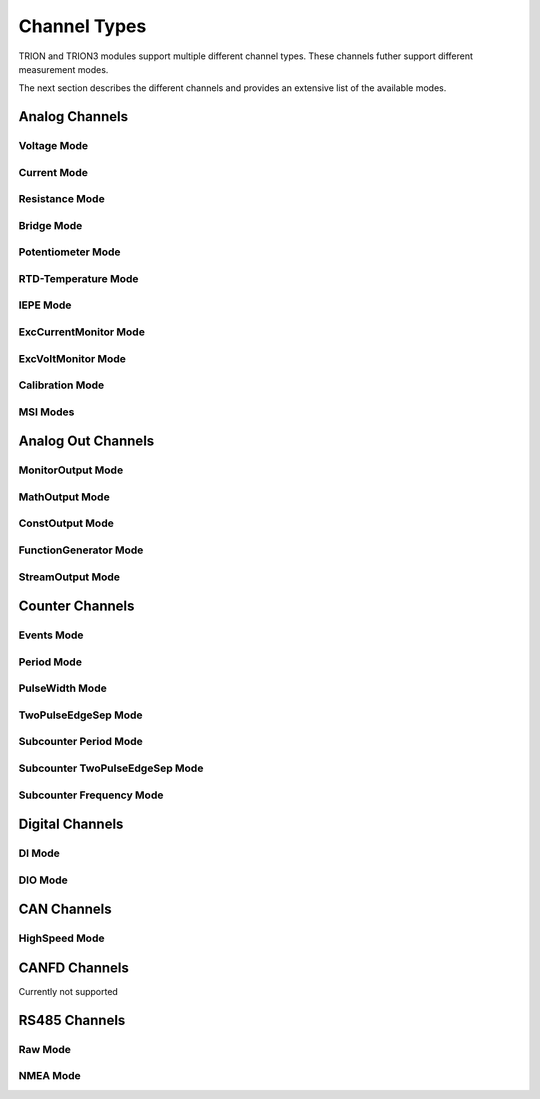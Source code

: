 Channel Types
=============

TRION and TRION3 modules support multiple different channel types.
These channels futher support different measurement modes.

The next section describes the different channels and provides an 
extensive list of the available modes.



Analog Channels
---------------


Voltage Mode
~~~~~~~~~~~~


Current Mode
~~~~~~~~~~~~


Resistance Mode
~~~~~~~~~~~~~~~


Bridge Mode
~~~~~~~~~~~


Potentiometer Mode
~~~~~~~~~~~~~~~~~~


RTD-Temperature Mode
~~~~~~~~~~~~~~~~~~~~


IEPE Mode
~~~~~~~~~


ExcCurrentMonitor Mode
~~~~~~~~~~~~~~~~~~~~~~


ExcVoltMonitor Mode
~~~~~~~~~~~~~~~~~~~


Calibration Mode
~~~~~~~~~~~~~~~~


MSI Modes
~~~~~~~~~




Analog Out Channels
-------------------


MonitorOutput Mode
~~~~~~~~~~~~~~~~~~


MathOutput Mode
~~~~~~~~~~~~~~~


ConstOutput Mode
~~~~~~~~~~~~~~~~


FunctionGenerator Mode
~~~~~~~~~~~~~~~~~~~~~~


StreamOutput Mode
~~~~~~~~~~~~~~~~~




Counter Channels
----------------

Events Mode
~~~~~~~~~~~


Period Mode
~~~~~~~~~~~


PulseWidth Mode
~~~~~~~~~~~~~~~


TwoPulseEdgeSep Mode
~~~~~~~~~~~~~~~~~~~~


Subcounter Period Mode
~~~~~~~~~~~~~~~~~~~~~~


Subcounter TwoPulseEdgeSep Mode
~~~~~~~~~~~~~~~~~~~~~~~~~~~~~~~


Subcounter Frequency Mode
~~~~~~~~~~~~~~~~~~~~~~~~~




Digital Channels
----------------


DI Mode
~~~~~~~


DIO Mode
~~~~~~~~




CAN Channels
------------


HighSpeed Mode
~~~~~~~~~~~~~~


CANFD Channels
--------------


Currently not supported




RS485 Channels
--------------


Raw Mode
~~~~~~~~


NMEA Mode
~~~~~~~~~

